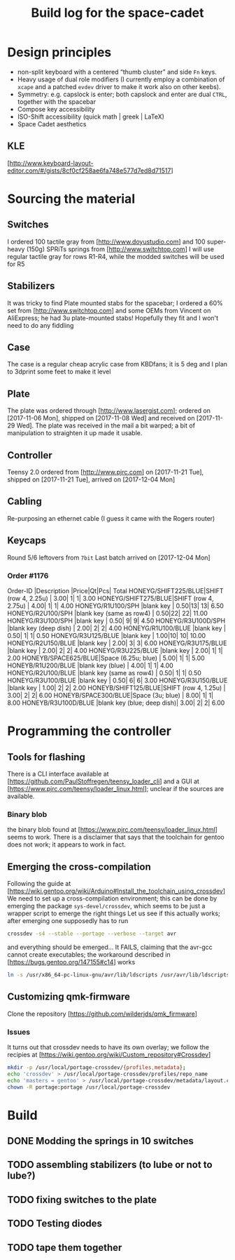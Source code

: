 # -*- fill-column:78 -*-
#+TITLE: Build log for the space-cadet
[[./space-cadet-logo.png]]
* Design principles
  - non-split keyboard with a centered “thumb cluster” and side ~Fn~ keys.
  - Heavy usage of dual role modifiers (I currently employ a combination of
    ~xcape~ and a patched ~evdev~ driver to make it work also on other keebs).
  - Symmetry: e.g. capslock is enter; both capslock and enter are dual ~CTRL~,
    together with the spacebar
  - Compose key accessibility
  - ISO-Shift accessibility (quick math | greek | LaTeX)
  - Space Cadet aesthetics
** KLE
   [http://www.keyboard-layout-editor.com/#/gists/8cf0cf258ae6fa748e577d7ed8d71517]
[[./watch-the-gap.png]]
* Sourcing the material
** Switches
   I ordered 100 tactile gray from [http://www.doyustudio.com] and 100 super-heavy (150g) SPRiTs springs from [http://www.switchtop.com]
   I will use regular tactile gray for rows R1-R4, while the modded switches will be used for R5
** Stabilizers
   It was tricky to find Plate mounted stabs for the spacebar; I ordered a 60% set from
   [http://www.switchtop.com] and some OEMs from Vincent on AliExpress; he had 3u plate-mounted stabs!
   Hopefully they fit and I won't need to do any fiddling
** Case
   The case is a regular cheap acrylic case from KBDfans; it is 5 deg and I plan to 3dprint some feet to make
   it level
** Plate
   The plate was ordered through [http://www.lasergist.com]; ordered on [2017-11-06 Mon], shipped on [2017-11-08 Wed] and
   received on [2017-11-29 Wed].  The plate was received in the mail a bit warped; a bit of manipulation to
   straighten it up made it usable.
** Controller
   Teensy 2.0 ordered from [http://www.pjrc.com] on [2017-11-21 Tue], shipped on [2017-11-21 Tue], arrived on
   [2017-12-04 Mon]
** Cabling
   Re-purposing an ethernet cable (I guess it came with the Rogers router)
** Keycaps
   Round 5/6 leftovers from ~7bit~
   Last batch arrived on [2017-12-04 Mon]
*** Order #1176
    Order-ID            |Description                |Price|Qt|Pcs| Total
    HONEYG/SHIFT225/BLUE|SHIFT (row 4, 2.25u)       | 3.00| 1|  1|  3.00
    HONEYG/SHIFT275/BLUE|SHIFT (row 4, 2.75u)       | 4.00| 1|  1|  4.00
    HONEYG/R1U100/SPH   |blank key                  | 0.50|13| 13|  6.50
    HONEYG/R2U100/SPH   |blank key (same as row4)   | 0.50|22| 22| 11.00
    HONEYG/R3U100/SPH   |blank key                  | 0.50| 9|  9|  4.50
    HONEYG/R3U100D/SPH  |blank key (deep dish)      | 2.00| 2|  2|  4.00
    HONEYG/R1U100/BLUE  |blank key                  | 0.50| 1|  1|  0.50
    HONEYG/R3U125/BLUE  |blank key                  | 1.00|10| 10| 10.00
    HONEYG/R2U150/BLUE  |blank key                  | 2.00| 3|  3|  6.00
    HONEYG/R3U175/BLUE  |blank key                  | 2.00| 2|  2|  4.00
    HONEYG/R3U225/BLUE  |blank key                  | 2.00| 1|  1|  2.00
    HONEYB/SPACE625/BLUE|Space (6.25u; blue)        | 5.00| 1|  1|  5.00
    HONEYB/R1U200/BLUE  |blank key (blue)           | 4.00| 1|  1|  4.00
    HONEYG/R2U100/BLUE  |blank key (same as row4)   | 0.50| 1|  1|  0.50
    HONEYG/R3U100/BLUE  |blank key                  | 0.50| 6|  6|  3.00
    HONEYG/R3U150/BLUE  |blank key                  | 1.00| 2|  2|  2.00
    HONEYB/SHIFT125/BLUE|SHIFT (row 4, 1.25u)       | 3.00| 2|  2|  6.00
    HONEYB/SPACE300/BLUE|Space (3u; blue)           | 8.00| 1|  1|  8.00
    HONEYB/R3U100D/BLUE |blank key (blue; deep dish)| 3.00| 2|  2|  6.00

* Programming the controller
** Tools for flashing
   There is a CLI interface available at
   [https://github.com/PaulStoffregen/teensy_loader_cli] and a GUI at
   [https://www.pjrc.com/teensy/loader_linux.html]; unclear if the sources are
   available.
*** Binary blob
    the binary blob found at [https://www.pjrc.com/teensy/loader_linux.html]
    seems to work.  There is a disclaimer that says that the toolchain for
    gentoo does not work; it appears to work in fact.
** Emerging the cross-compilation
   Following the guide at [https://wiki.gentoo.org/wiki/Arduino#Install_the_toolchain_using_crossdev]
   We need to set up a cross-compilation environment; this can be done by emerging the package
   ~sys-devel/crossdev~, which seems to be just a wrapper script to emerge the right things
   Let us see if this actually works; after emerging one supposedly has to run
   #+BEGIN_SRC sh
   crossdev -s4 --stable --portage --verbose --target avr
   #+END_SRC
   and everything should be emerged…
   It FAILS, claiming that the avr-gcc cannot create executables; the workaround described in
    [https://bugs.gentoo.org/147155#c14] works
    #+BEGIN_SRC sh
      ln -s /usr/x86_64-pc-linux-gnu/avr/lib/ldscripts /usr/avr/lib/ldscripts
    #+END_SRC
** Customizing qmk-firmware
   Clone the repository [https://github.com/wilderjds/qmk_firmware]

*** Issues
    It turns out that crossdev needs to have its own overlay; we follow the recipies at
    [https://wiki.gentoo.org/wiki/Custom_repository#Crossdev]
    #+BEGIN_SRC sh
       mkdir -p /usr/local/portage-crossdev/{profiles,metadata};
       echo 'crossdev' > /usr/local/portage-crossdev/profiles/repo_name
       echo 'masters = gentoo' > /usr/local/portage-crossdev/metadata/layout.conf
       chown -R portage:portage /usr/local/portage-crossdev
    #+END_SRC

* Build
** DONE Modding the springs in 10 switches
** TODO assembling stabilizers (to lube or not to lube?)
** TODO fixing switches to the plate
** TODO Testing diodes
** TODO tape them together
